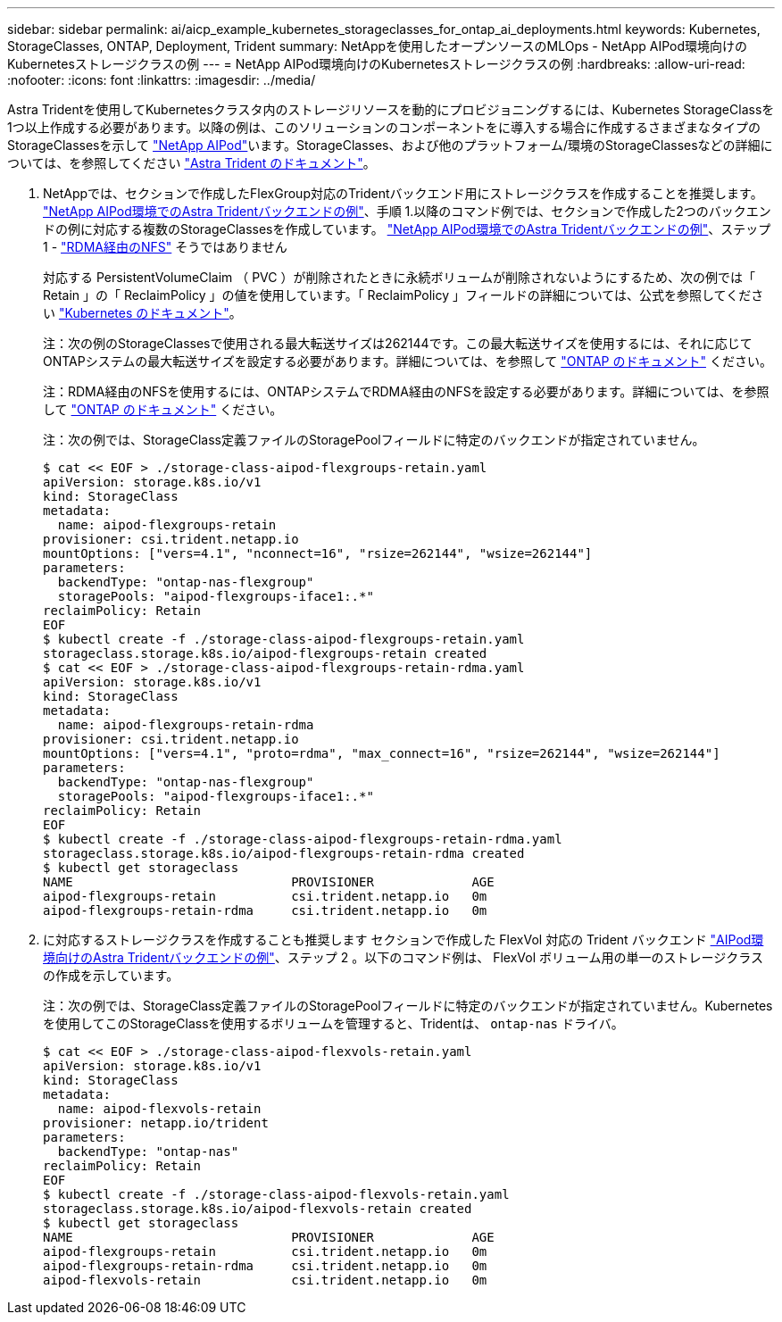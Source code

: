---
sidebar: sidebar 
permalink: ai/aicp_example_kubernetes_storageclasses_for_ontap_ai_deployments.html 
keywords: Kubernetes, StorageClasses, ONTAP, Deployment, Trident 
summary: NetAppを使用したオープンソースのMLOps - NetApp AIPod環境向けのKubernetesストレージクラスの例 
---
= NetApp AIPod環境向けのKubernetesストレージクラスの例
:hardbreaks:
:allow-uri-read: 
:nofooter: 
:icons: font
:linkattrs: 
:imagesdir: ../media/


[role="lead"]
Astra Tridentを使用してKubernetesクラスタ内のストレージリソースを動的にプロビジョニングするには、Kubernetes StorageClassを1つ以上作成する必要があります。以降の例は、このソリューションのコンポーネントをに導入する場合に作成するさまざまなタイプのStorageClassesを示して link:https://docs.netapp.com/us-en/netapp-solutions/ai/aipod_nv_intro.html["NetApp AIPod"^]います。StorageClasses、および他のプラットフォーム/環境のStorageClassesなどの詳細については、を参照してください link:https://docs.netapp.com/us-en/trident/index.html["Astra Trident のドキュメント"^]。

. NetAppでは、セクションで作成したFlexGroup対応のTridentバックエンド用にストレージクラスを作成することを推奨します。 link:aicp_example_trident_backends_for_ontap_ai_deployments.html["NetApp AIPod環境でのAstra Tridentバックエンドの例"]、手順 1.以降のコマンド例では、セクションで作成した2つのバックエンドの例に対応する複数のStorageClassesを作成しています。 link:aicp_example_trident_backends_for_ontap_ai_deployments.html["NetApp AIPod環境でのAstra Tridentバックエンドの例"]、ステップ1 - link:https://docs.netapp.com/us-en/ontap/nfs-rdma/["RDMA経由のNFS"] そうではありません
+
対応する PersistentVolumeClaim （ PVC ）が削除されたときに永続ボリュームが削除されないようにするため、次の例では「 Retain 」の「 ReclaimPolicy 」の値を使用しています。「 ReclaimPolicy 」フィールドの詳細については、公式を参照してください https://kubernetes.io/docs/concepts/storage/storage-classes/["Kubernetes のドキュメント"^]。

+
注：次の例のStorageClassesで使用される最大転送サイズは262144です。この最大転送サイズを使用するには、それに応じてONTAPシステムの最大転送サイズを設定する必要があります。詳細については、を参照して link:https://docs.netapp.com/us-en/ontap/nfs-admin/nfsv3-nfsv4-performance-tcp-transfer-size-concept.html["ONTAP のドキュメント"^] ください。

+
注：RDMA経由のNFSを使用するには、ONTAPシステムでRDMA経由のNFSを設定する必要があります。詳細については、を参照して link:https://docs.netapp.com/us-en/ontap/nfs-rdma/["ONTAP のドキュメント"^] ください。

+
注：次の例では、StorageClass定義ファイルのStoragePoolフィールドに特定のバックエンドが指定されていません。

+
....
$ cat << EOF > ./storage-class-aipod-flexgroups-retain.yaml
apiVersion: storage.k8s.io/v1
kind: StorageClass
metadata:
  name: aipod-flexgroups-retain
provisioner: csi.trident.netapp.io
mountOptions: ["vers=4.1", "nconnect=16", "rsize=262144", "wsize=262144"]
parameters:
  backendType: "ontap-nas-flexgroup"
  storagePools: "aipod-flexgroups-iface1:.*"
reclaimPolicy: Retain
EOF
$ kubectl create -f ./storage-class-aipod-flexgroups-retain.yaml
storageclass.storage.k8s.io/aipod-flexgroups-retain created
$ cat << EOF > ./storage-class-aipod-flexgroups-retain-rdma.yaml
apiVersion: storage.k8s.io/v1
kind: StorageClass
metadata:
  name: aipod-flexgroups-retain-rdma
provisioner: csi.trident.netapp.io
mountOptions: ["vers=4.1", "proto=rdma", "max_connect=16", "rsize=262144", "wsize=262144"]
parameters:
  backendType: "ontap-nas-flexgroup"
  storagePools: "aipod-flexgroups-iface1:.*"
reclaimPolicy: Retain
EOF
$ kubectl create -f ./storage-class-aipod-flexgroups-retain-rdma.yaml
storageclass.storage.k8s.io/aipod-flexgroups-retain-rdma created
$ kubectl get storageclass
NAME                             PROVISIONER             AGE
aipod-flexgroups-retain          csi.trident.netapp.io   0m
aipod-flexgroups-retain-rdma     csi.trident.netapp.io   0m
....
. に対応するストレージクラスを作成することも推奨します セクションで作成した FlexVol 対応の Trident バックエンド link:aicp_example_trident_backends_for_ontap_ai_deployments.html["AIPod環境向けのAstra Tridentバックエンドの例"]、ステップ 2 。以下のコマンド例は、 FlexVol ボリューム用の単一のストレージクラスの作成を示しています。
+
注：次の例では、StorageClass定義ファイルのStoragePoolフィールドに特定のバックエンドが指定されていません。Kubernetesを使用してこのStorageClassを使用するボリュームを管理すると、Tridentは、 `ontap-nas` ドライバ。

+
....
$ cat << EOF > ./storage-class-aipod-flexvols-retain.yaml
apiVersion: storage.k8s.io/v1
kind: StorageClass
metadata:
  name: aipod-flexvols-retain
provisioner: netapp.io/trident
parameters:
  backendType: "ontap-nas"
reclaimPolicy: Retain
EOF
$ kubectl create -f ./storage-class-aipod-flexvols-retain.yaml
storageclass.storage.k8s.io/aipod-flexvols-retain created
$ kubectl get storageclass
NAME                             PROVISIONER             AGE
aipod-flexgroups-retain          csi.trident.netapp.io   0m
aipod-flexgroups-retain-rdma     csi.trident.netapp.io   0m
aipod-flexvols-retain            csi.trident.netapp.io   0m
....

